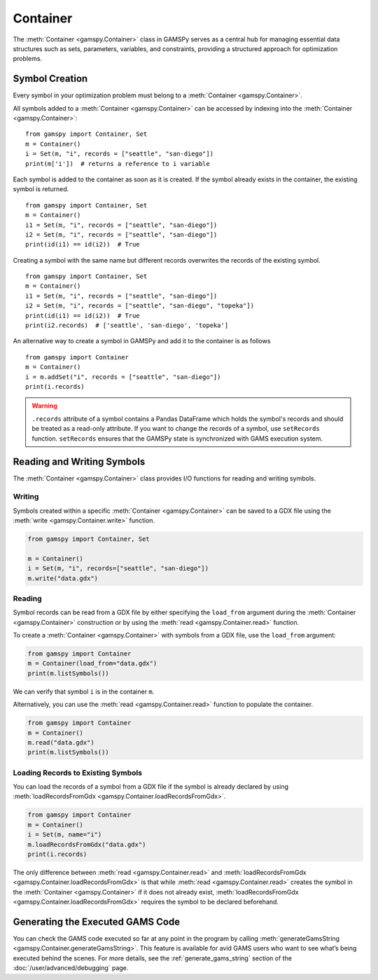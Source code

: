 .. _container:

.. meta::
   :description: Documentation of GAMSPy Container (gamspy.Container)
   :keywords: Container, GAMSPy, gamspy, GAMS, gams, mathematical modeling, sparsity, performance

*********
Container
*********

The :meth:`Container <gamspy.Container>` class in GAMSPy serves as a central hub for managing essential data structures such as sets, parameters, variables, 
and constraints, providing a structured approach for optimization problems. 

===============
Symbol Creation
===============

Every symbol in your optimization problem must belong to a :meth:`Container <gamspy.Container>`.

All symbols added to a :meth:`Container <gamspy.Container>` can be accessed by indexing into the :meth:`Container <gamspy.Container>`::
    
    from gamspy import Container, Set
    m = Container()
    i = Set(m, "i", records = ["seattle", "san-diego"])
    print(m['i'])  # returns a reference to i variable

Each symbol is added to the container as soon as it is created. If the symbol already exists in the container, the existing symbol is returned. ::

    from gamspy import Container, Set
    m = Container()
    i1 = Set(m, "i", records = ["seattle", "san-diego"])
    i2 = Set(m, "i", records = ["seattle", "san-diego"])
    print(id(i1) == id(i2))  # True

Creating a symbol with the same name but different records overwrites the records of the existing symbol. ::

    from gamspy import Container, Set
    m = Container()
    i1 = Set(m, "i", records = ["seattle", "san-diego"])
    i2 = Set(m, "i", records = ["seattle", "san-diego", "topeka"])
    print(id(i1) == id(i2))  # True
    print(i2.records)  # ['seattle', 'san-diego', 'topeka']

An alternative way to create a symbol in GAMSPy and add it to the container is as follows ::

    from gamspy import Container
    m = Container()
    i = m.addSet("i", records = ["seattle", "san-diego"])
    print(i.records)

.. warning::
    ``.records`` attribute of a symbol contains a Pandas DataFrame which holds the symbol's records and 
    should be treated as a read-only attribute. If you want to change the records of a symbol, use 
    ``setRecords`` function. ``setRecords`` ensures that the GAMSPy state is synchronized with GAMS 
    execution system.

===========================
Reading and Writing Symbols
===========================

The :meth:`Container <gamspy.Container>` class provides I/O functions for reading and writing symbols.

Writing
-------
Symbols created within a specific :meth:`Container <gamspy.Container>` can be saved to a GDX file using the :meth:`write <gamspy.Container.write>` function.

.. code-block:: python
    
    from gamspy import Container, Set
    
    m = Container()
    i = Set(m, "i", records=["seattle", "san-diego"])
    m.write("data.gdx")

Reading
-------
Symbol records can be read from a GDX file by either specifying the ``load_from`` argument during the :meth:`Container <gamspy.Container>` construction or by using the :meth:`read <gamspy.Container.read>` function.

To create a :meth:`Container <gamspy.Container>` with symbols from a GDX file, use the ``load_from`` argument:

.. code-block:: python

    from gamspy import Container
    m = Container(load_from="data.gdx")
    print(m.listSymbols())

We can verify that symbol ``i`` is in the container ``m``.

Alternatively, you can use the :meth:`read <gamspy.Container.read>` function to populate the container.

.. code-block:: python

    from gamspy import Container
    m = Container()
    m.read("data.gdx")
    print(m.listSymbols())

Loading Records to Existing Symbols
-----------------------------------

You can load the records of a symbol from a GDX file if the symbol is already declared by using :meth:`loadRecordsFromGdx <gamspy.Container.loadRecordsFromGdx>`.

.. code-block:: python

    from gamspy import Container
    m = Container()
    i = Set(m, name="i")
    m.loadRecordsFromGdx("data.gdx")
    print(i.records)

The only difference between :meth:`read <gamspy.Container.read>` and :meth:`loadRecordsFromGdx <gamspy.Container.loadRecordsFromGdx>` is that while :meth:`read <gamspy.Container.read>` creates the symbol in the :meth:`Container <gamspy.Container>`
if it does not already exist, :meth:`loadRecordsFromGdx <gamspy.Container.loadRecordsFromGdx>` requires the symbol to be declared beforehand.

=================================
Generating the Executed GAMS Code
=================================

You can check the GAMS code executed so far at any point in the program by calling :meth:`generateGamsString <gamspy.Container.generateGamsString>`.
This feature is available for avid GAMS users who want to see what’s being executed behind the scenes. For more details, see the 
:ref:`generate_gams_string` section of the :doc:`/user/advanced/debugging` page. 
